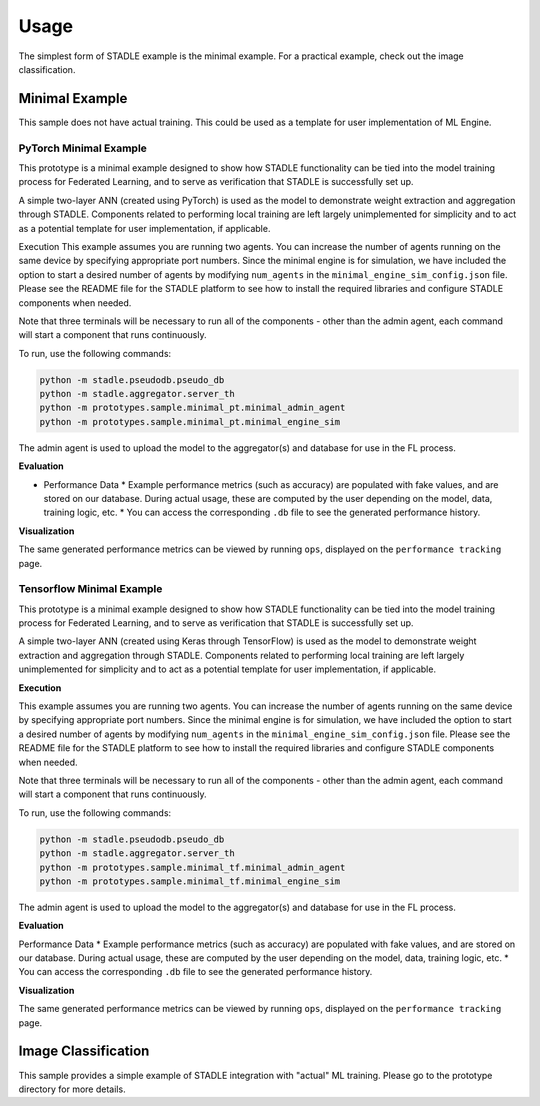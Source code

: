 Usage
=====

The simplest form of STADLE example is the minimal example. For a practical example, check out the image classification.

Minimal Example
***************

This sample does not have actual training. This could be used as a template for user implementation of ML Engine.

.. _minimal example: https://stadle-documentation.readthedocs.io/en/latest/usage.html#minimal-example

PyTorch Minimal Example
--------------------------

This prototype is a minimal example designed to show how STADLE functionality can be tied into the model training process for Federated Learning, and to serve as verification that STADLE is successfully set up.

A simple two-layer ANN (created using PyTorch) is used as the model to demonstrate weight extraction and aggregation through STADLE. Components related to performing local training are left largely unimplemented for simplicity and to act as a potential template for user implementation, if applicable.

Execution
This example assumes you are running two agents. You can increase the number of agents running on the same device by specifying appropriate port numbers. Since the minimal engine is for simulation, we have included the option to start a desired number of agents by modifying ``num_agents`` in the ``minimal_engine_sim_config.json`` file. Please see the README file for the STADLE platform to see how to install the required libraries and configure STADLE components when needed.

Note that three terminals will be necessary to run all of the components - other than the admin agent, each command will start a component that runs continuously.

To run, use the following commands:

.. code-block:: python

   python -m stadle.pseudodb.pseudo_db
   python -m stadle.aggregator.server_th
   python -m prototypes.sample.minimal_pt.minimal_admin_agent
   python -m prototypes.sample.minimal_pt.minimal_engine_sim

The admin agent is used to upload the model to the aggregator(s) and database for use in the FL process.

**Evaluation**

* Performance Data
  * Example performance metrics (such as accuracy) are populated with fake values, and are stored on our database. During actual usage, these are computed by the user depending on the model, data, training logic, etc.
  * You can access the corresponding ``.db`` file to see the generated performance history.

**Visualization**

The same generated performance metrics can be viewed by running ``ops``, displayed on the ``performance tracking`` page.

Tensorflow Minimal Example
-----------------------------

This prototype is a minimal example designed to show how STADLE functionality can be tied into the model training process for Federated Learning, and to serve as verification that STADLE is successfully set up.

A simple two-layer ANN (created using Keras through TensorFlow) is used as the model to demonstrate weight extraction and aggregation through STADLE. Components related to performing local training are left largely unimplemented for simplicity and to act as a potential template for user implementation, if applicable.

**Execution**

This example assumes you are running two agents. You can increase the number of agents running on the same device by specifying appropriate port numbers. Since the minimal engine is for simulation, we have included the option to start a desired number of agents by modifying ``num_agents`` in the ``minimal_engine_sim_config.json`` file. Please see the README file for the STADLE platform to see how to install the required libraries and configure STADLE components when needed.

Note that three terminals will be necessary to run all of the components - other than the admin agent, each command will start a component that runs continuously.

To run, use the following commands:

.. code-block:: python

   python -m stadle.pseudodb.pseudo_db
   python -m stadle.aggregator.server_th
   python -m prototypes.sample.minimal_tf.minimal_admin_agent
   python -m prototypes.sample.minimal_tf.minimal_engine_sim

The admin agent is used to upload the model to the aggregator(s) and database for use in the FL process.

**Evaluation**

Performance Data
* Example performance metrics (such as accuracy) are populated with fake values, and are stored on our database. During actual usage, these are computed by the user depending on the model, data, training logic, etc.
* You can access the corresponding ``.db`` file to see the generated performance history.

**Visualization**

The same generated performance metrics can be viewed by running ``ops``, displayed on the ``performance tracking`` page.

Image Classification
********************

This sample provides a simple example of STADLE integration with "actual" ML training. Please go to the prototype directory for more details.

.. _image classification: https://stadle-documentation.readthedocs.io/en/latest/usage.html#image-classification
.. _prototype directory: https://github.com/tie-set/stadle_dev/blob/master/prototypes/image_classification
